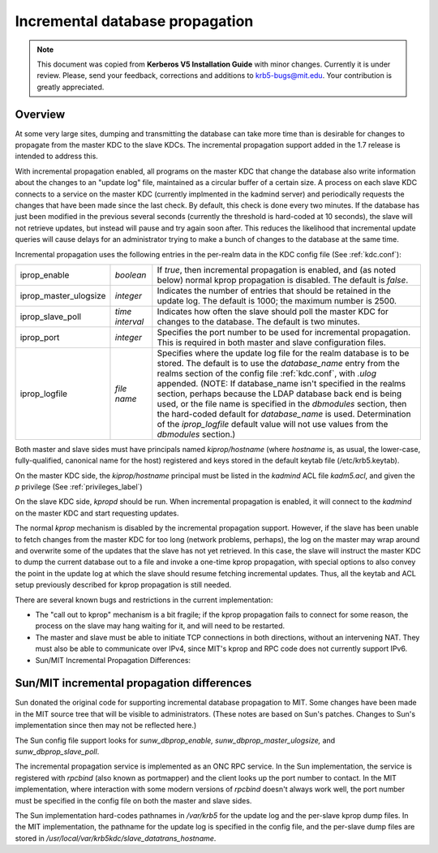 .. _incr_db_prop_label:



Incremental database propagation
====================================

.. note:: This document was copied from **Kerberos V5 Installation Guide** with minor changes. Currently it is under review. Please, send your feedback, corrections and additions to krb5-bugs@mit.edu. Your contribution is greatly appreciated.

Overview
----------

At some very large sites, dumping and transmitting the database can take more time than is desirable for changes to propagate from the master KDC to the slave KDCs. The incremental propagation support added in the 1.7 release is intended to address this.

With incremental propagation enabled, all programs on the master KDC that change the database also write information about the changes to an "update log" file, maintained as a circular buffer of a certain size. A process on each slave KDC connects to a service on the master KDC (currently implmented in the kadmind server) and periodically requests the changes that have been made since the last check. By default, this check is done every two minutes. If the database has just been modified in the previous several seconds (currently the threshold is hard-coded at 10 seconds), the slave will not retrieve updates, but instead will pause and try again soon after. This reduces the likelihood that incremental update queries will cause delays for an administrator trying to make a bunch of changes to the database at the same time.

Incremental propagation uses the following entries in the per-realm data in the KDC config file (See :ref:`kdc.conf`):

====================== =============== ===========================================
iprop_enable           *boolean*       If *true*, then incremental propagation is enabled, and (as noted below) normal kprop propagation is disabled. The default is *false*.
iprop_master_ulogsize  *integer*       Indicates the number of entries that should be retained in the update log. The default is 1000; the maximum number is 2500.
iprop_slave_poll       *time interval* Indicates how often the slave should poll the master KDC for changes to the database. The default is two minutes.
iprop_port             *integer*       Specifies the port number to be used for incremental propagation. This is required in both master and slave configuration files.
iprop_logfile          *file name*     Specifies where the update log file for the realm database is to be stored. The default is to use the *database_name* entry from the realms section of the config file :ref:`kdc.conf`, with *.ulog* appended. (NOTE: If database_name isn't specified in the realms section, perhaps because the LDAP database back end is being used, or the file name is specified in the *dbmodules* section, then the hard-coded default for *database_name* is used. Determination of the *iprop_logfile*  default value will not use values from the *dbmodules* section.) 
====================== =============== ===========================================

Both master and slave sides must have principals named *kiprop/hostname* (where *hostname* is, as usual, the lower-case, fully-qualified, canonical name for the host) registered and keys stored in the default keytab file (/etc/krb5.keytab).

On the master KDC side, the *kiprop/hostname* principal must be listed in the *kadmind* ACL file *kadm5.acl*, and given the *p* privilege (See :ref:`privileges_label`)

On the slave KDC side, *kpropd* should be run. When incremental propagation is enabled, it will connect to the *kadmind* on the master KDC and start requesting updates.

The normal *kprop* mechanism is disabled by the incremental propagation support. However, if the slave has been unable to fetch changes from the master KDC for too long (network problems, perhaps), the log on the master may wrap around and overwrite some of the updates that the slave has not yet retrieved. In this case, the slave will instruct the master KDC to dump the current database out to a file and invoke a one-time kprop propagation, with special options to also convey the point in the update log at which the slave should resume fetching incremental updates. Thus, all the keytab and ACL setup previously described for kprop propagation is still needed.

There are several known bugs and restrictions in the current implementation:

- The "call out to kprop" mechanism is a bit fragile; if the kprop propagation fails to connect for some reason, the process on the slave may hang waiting for it, and will need to be restarted.
- The master and slave must be able to initiate TCP connections in both directions, without an intervening NAT. They must also be able to communicate over IPv4, since MIT's kprop and RPC code does not currently support IPv6. 
- Sun/MIT Incremental Propagation Differences: 

Sun/MIT incremental propagation differences
----------------------------------------------

Sun donated the original code for supporting incremental database propagation to MIT. Some changes have been made in the MIT source tree that will be visible to administrators. (These notes are based on Sun's patches. Changes to Sun's implementation since then may not be reflected here.)

The Sun config file support looks for *sunw_dbprop_enable, sunw_dbprop_master_ulogsize,* and *sunw_dbprop_slave_poll*.

The incremental propagation service is implemented as an ONC RPC service. In the Sun implementation, the service is registered with *rpcbind* (also known as portmapper) and the client looks up the port number to contact. In the MIT implementation, where interaction with some modern versions of *rpcbind* doesn't always work well, the port number must be specified in the config file on both the master and slave sides.

The Sun implementation hard-codes pathnames in */var/krb5* for the update log and the per-slave kprop dump files. In the MIT implementation, the pathname for the update log is specified in the config file, and the per-slave dump files are stored in */usr/local/var/krb5kdc/slave_datatrans_hostname*. 
